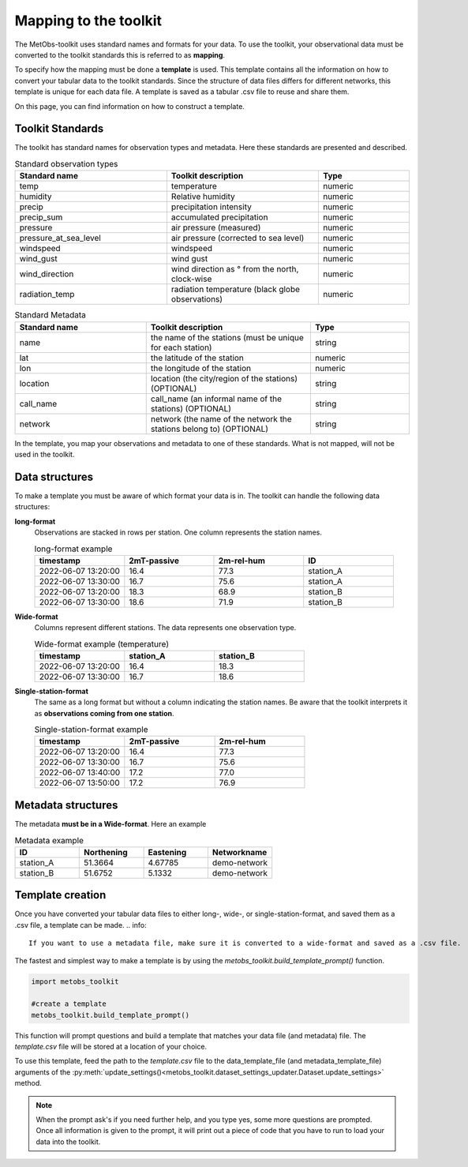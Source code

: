 ***********************
Mapping to the toolkit
***********************

The MetObs-toolkit uses standard names and formats for your data. To use the toolkit,
your observational data must be converted to the toolkit standards this is referred to as **mapping**.

To specify how the mapping must be done a **template** is used. This template contains
all the information on how to convert your tabular data to the toolkit standards.
Since the structure of data files differs for different networks, this template is
unique for each data file. A template is saved as a tabular .csv file to reuse and share them.

On this page, you can find information on how to construct a template.




Toolkit Standards
====================

The toolkit has standard names for observation types and metadata. Here these standards are presented and described.


.. list-table:: Standard observation types
   :widths: 25 25 15
   :header-rows: 1

   * - Standard name
     - Toolkit description
     - Type
   * - temp
     - temperature
     - numeric
   * - humidity
     - Relative humidity
     - numeric
   * - precip
     - precipitation intensity
     - numeric
   * - precip_sum
     - accumulated precipitation
     - numeric
   * - pressure
     - air pressure (measured)
     - numeric
   * - pressure_at_sea_level
     - air pressure (corrected to sea level)
     - numeric
   * - windspeed
     - windspeed
     - numeric
   * - wind_gust
     - wind gust
     - numeric
   * - wind_direction
     - wind direction as ° from the north, clock-wise
     - numeric
   * - radiation_temp
     - radiation temperature (black globe observations)
     - numeric


.. list-table:: Standard Metadata
   :widths: 20 25 15
   :header-rows: 1

   * - Standard name
     - Toolkit description
     - Type
   * - name
     - the name of the stations (must be unique for each station)
     - string
   * - lat
     - the latitude of the station
     - numeric
   * - lon
     - the longitude of the station
     - numeric
   * - location
     - location (the city/region of the stations) (OPTIONAL)
     - string
   * - call_name
     - call_name (an informal name of the stations) (OPTIONAL)
     - string
   * - network
     - network (the name of the network the stations belong to) (OPTIONAL)
     - string


In the template, you map your observations and metadata to one of these standards. What is not mapped, will not be used in the toolkit.


Data structures
=======================

To make a template you must be aware of which format your data is in. The toolkit can handle the following data structures:

**long-format**
   Observations are stacked in rows per station. One column represents the station names.

   .. list-table:: long-format example
      :widths: 15 15 15 15
      :header-rows: 1

      * - timestamp
        - 2mT-passive
        - 2m-rel-hum
        - ID
      * - 2022-06-07 13:20:00
        - 16.4
        - 77.3
        - station_A
      * - 2022-06-07 13:30:00
        - 16.7
        - 75.6
        - station_A
      * - 2022-06-07 13:20:00
        - 18.3
        - 68.9
        - station_B
      * - 2022-06-07 13:30:00
        - 18.6
        - 71.9
        - station_B

**Wide-format**
   Columns represent different stations. The data represents one observation type.

   .. list-table:: Wide-format example (temperature)
      :widths: 15 15 15
      :header-rows: 1

      * - timestamp
        - station_A
        - station_B
      * - 2022-06-07 13:20:00
        - 16.4
        - 18.3
      * - 2022-06-07 13:30:00
        - 16.7
        - 18.6

**Single-station-format**
   The same as a long format but without a column indicating the station names.
   Be aware that the toolkit interprets it as **observations coming from one station**.

   .. list-table:: Single-station-format example
      :widths: 15 15 15
      :header-rows: 1

      * - timestamp
        - 2mT-passive
        - 2m-rel-hum
      * - 2022-06-07 13:20:00
        - 16.4
        - 77.3
      * - 2022-06-07 13:30:00
        - 16.7
        - 75.6
      * - 2022-06-07 13:40:00
        - 17.2
        - 77.0
      * - 2022-06-07 13:50:00
        - 17.2
        - 76.9

Metadata structures
=======================
The metadata **must be in a Wide-format**. Here an example

.. list-table:: Metadata example
   :widths: 15 15 15 15
   :header-rows: 1

   * - ID
     - Northening
     - Eastening
     - Networkname
   * - station_A
     - 51.3664
     - 4.67785
     - demo-network
   * - station_B
     - 51.6752
     - 5.1332
     - demo-network


Template creation
=======================

Once you have converted your tabular data files to either long-, wide-, or single-station-format, and saved them as a .csv file, a template can be made.
.. info::
   If you want to use a metadata file, make sure it is converted to a wide-format and saved as a .csv file.

The fastest and simplest way to make a template is by using the *metobs_toolkit.build_template_prompt()* function.

.. code-block:: python

   import metobs_toolkit

   #create a template
   metobs_toolkit.build_template_prompt()


This function will prompt questions and build a template that matches your data file (and metadata) file.
The *template.csv* file will be stored at a location of your choice.

To use this template, feed the path to the *template.csv* file to the data_template_file (and metadata_template_file)
arguments of the :py:meth:`update_settings()<metobs_toolkit.dataset_settings_updater.Dataset.update_settings>` method.


.. note::
   When the prompt ask's if you need further help, and you type yes, some more questions are prompted.
   Once all information is given to the prompt, it will print out a piece of code that you have to run to load your data into the toolkit.















